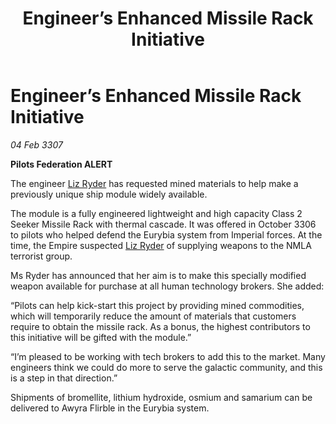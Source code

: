 :PROPERTIES:
:ID:       84679da8-f6c7-408a-b895-38f9a3261855
:ROAM_REFS: https://cms.zaonce.net/en-GB/jsonapi/node/galnet_article/1a00470c-19dc-40f9-8e48-67b34479e609?resourceVersion=id%3A4922
:END:
#+title: Engineer’s Enhanced Missile Rack Initiative
#+filetags: :galnet:

* Engineer’s Enhanced Missile Rack Initiative

/04 Feb 3307/

*Pilots Federation ALERT* 

The engineer [[id:cb71ba02-e47b-4feb-a421-b1f2ecdce6f3][Liz Ryder]] has requested mined materials to help make a previously unique ship module widely available. 

The module is a fully engineered lightweight and high capacity Class 2 Seeker Missile Rack with thermal cascade. It was offered in October 3306 to pilots who helped defend the Eurybia system from Imperial forces. At the time, the Empire suspected [[id:cb71ba02-e47b-4feb-a421-b1f2ecdce6f3][Liz Ryder]] of supplying weapons to the NMLA terrorist group. 

Ms Ryder has announced that her aim is to make this specially modified weapon available for purchase at all human technology brokers. She added: 

“Pilots can help kick-start this project by providing mined commodities, which will temporarily reduce the amount of materials that customers require to obtain the missile rack. As a bonus, the highest contributors to this initiative will be gifted with the module.” 

“I’m pleased to be working with tech brokers to add this to the market. Many engineers think we could do more to serve the galactic community, and this is a step in that direction.” 

Shipments of bromellite, lithium hydroxide, osmium and samarium can be delivered to Awyra Flirble in the Eurybia system.
